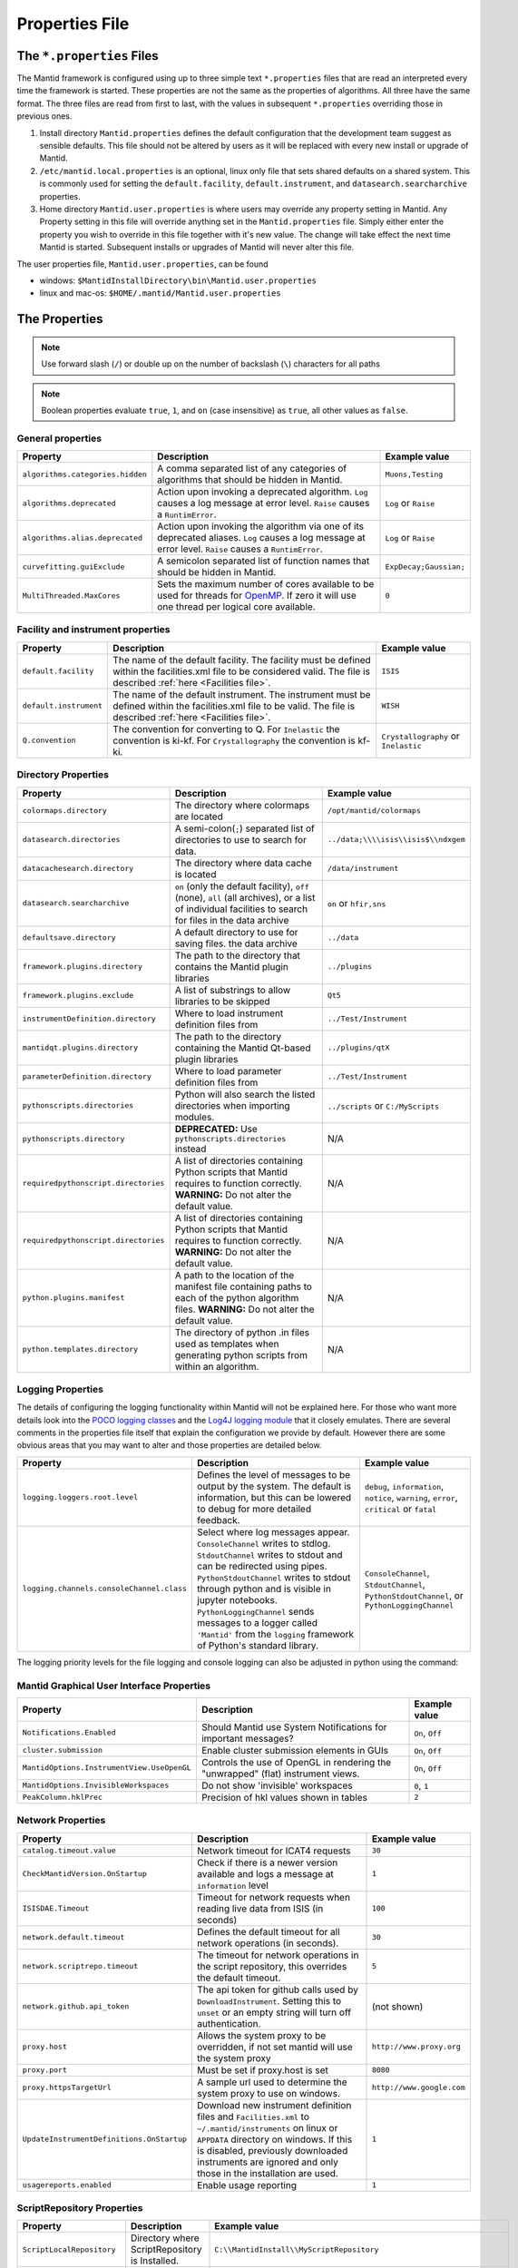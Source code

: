 .. _Properties File:

Properties File
===============

The ``*.properties`` Files
--------------------------

The Mantid framework is configured using up to three simple text ``*.properties`` files that are read an interpreted every time the framework is started. These properties are not the same as the properties of algorithms. All three have the same format. The three files are read from first to last, with the values in subsequent ``*.properties`` overriding those in previous ones.

1. Install directory ``Mantid.properties`` defines the default configuration that the development team suggest as sensible defaults. This file should not be altered by users as it will be replaced with every new install or upgrade of Mantid.
2. ``/etc/mantid.local.properties`` is an optional, linux only file that sets shared defaults on a shared system. This is commonly used for setting the ``default.facility``, ``default.instrument``, and ``datasearch.searcharchive`` properties.
3. Home directory ``Mantid.user.properties`` is where users may override any property setting in Mantid. Any Property setting in this file will override anything set in the ``Mantid.properties`` file. Simply either enter the property you wish to override in this file together with it's new value. The change will take effect the next time Mantid is started. Subsequent installs or upgrades of Mantid will never alter this file.

The user properties file, ``Mantid.user.properties``, can be found

* windows: ``$MantidInstallDirectory\bin\Mantid.user.properties``
* linux and mac-os: ``$HOME/.mantid/Mantid.user.properties``


The Properties
--------------

.. note:: Use forward slash (``/``) or double up on the number of backslash (``\``) characters for all paths


.. note:: Boolean properties evaluate ``true``, ``1``, and ``on`` (case insensitive) as ``true``, all other values as ``false``.


General properties
******************

+----------------------------------+--------------------------------------------------+------------------------+
|Property                          |Description                                       | Example value          |
+==================================+==================================================+========================+
| ``algorithms.categories.hidden`` | A comma separated list of any categories of      | ``Muons,Testing``      |
|                                  | algorithms that should be hidden in Mantid.      |                        |
+----------------------------------+--------------------------------------------------+------------------------+
| ``algorithms.deprecated``        | Action upon invoking a deprecated algorithm.     | ``Log`` or ``Raise``   |
|                                  | ``Log`` causes a log message at error level.     |                        |
|                                  | ``Raise`` causes a ``RuntimError``.              |                        |
+----------------------------------+--------------------------------------------------+------------------------+
| ``algorithms.alias.deprecated``  | Action upon invoking the algorithm via one of    | ``Log`` or ``Raise``   |
|                                  | its deprecated aliases.                          |                        |
|                                  | ``Log`` causes a log message at error level.     |                        |
|                                  | ``Raise`` causes a ``RuntimError``.              |                        |
+----------------------------------+--------------------------------------------------+------------------------+
| ``curvefitting.guiExclude``      | A semicolon separated list of function names     | ``ExpDecay;Gaussian;`` |
|                                  | that should be hidden in Mantid.                 |                        |
+----------------------------------+--------------------------------------------------+------------------------+
| ``MultiThreaded.MaxCores``       | Sets the maximum number of cores available to be | ``0``                  |
|                                  | used for threads for                             |                        |
|                                  | `OpenMP <http://www.openmp.org/>`_. If zero it   |                        |
|                                  | will use one thread per logical core available.  |                        |
+----------------------------------+--------------------------------------------------+------------------------+

.. _Facility Properties:

Facility and instrument properties
**********************************

+------------------------------+----------------------------------------------------+---------------------+
|Property                      |Description                                         |Example value        |
+==============================+====================================================+=====================+
| ``default.facility``         | The name of the default facility. The facility     | ``ISIS``            |
|                              | must be defined within the facilities.xml file to  |                     |
|                              | be considered valid. The file is described         |                     |
|                              | :ref:`here <Facilities file>`.                     |                     |
+------------------------------+----------------------------------------------------+---------------------+
| ``default.instrument``       | The name of the default instrument. The instrument | ``WISH``            |
|                              | must be defined within the facilities.xml file to  |                     |
|                              | be valid. The file is described                    |                     |
|                              | :ref:`here <Facilities file>`.                     |                     |
+------------------------------+----------------------------------------------------+---------------------+
| ``Q.convention``             | The convention for converting to Q. For            | ``Crystallography`` |
|                              | ``Inelastic`` the convention is ki-kf.  For        | or ``Inelastic``    |
|                              | ``Crystallography`` the convention is kf-ki.       |                     |
+------------------------------+----------------------------------------------------+---------------------+

.. _Directory Properties:

Directory Properties
********************

+--------------------------------------+---------------------------------------------------+-------------------------------------+
|Property                              |Description                                        |Example value                        |
+======================================+===================================================+=====================================+
| ``colormaps.directory``              | The directory where colormaps are located         | ``/opt/mantid/colormaps``           |
+--------------------------------------+---------------------------------------------------+-------------------------------------+
| ``datasearch.directories``           | A semi-colon(``;``) separated list of directories | ``../data;\\\\isis\\isis$\\ndxgem`` |
|                                      | to use to search for data.                        |                                     |
+--------------------------------------+---------------------------------------------------+-------------------------------------+
| ``datacachesearch.directory``        | The directory where data cache is located         | ``/data/instrument``                |
+--------------------------------------+---------------------------------------------------+-------------------------------------+
| ``datasearch.searcharchive``         | ``on`` (only the default facility), ``off``       | ``on`` or ``hfir,sns``              |
|                                      | (none), ``all`` (all archives), or a list of      |                                     |
|                                      | individual facilities to search for files in the  |                                     |
|                                      | data archive                                      |                                     |
+--------------------------------------+---------------------------------------------------+-------------------------------------+
| ``defaultsave.directory``            | A default directory to use for saving files.      | ``../data``                         |
|                                      | the data archive                                  |                                     |
+--------------------------------------+---------------------------------------------------+-------------------------------------+
| ``framework.plugins.directory``      | The path to the directory that contains the       | ``../plugins``                      |
|                                      | Mantid plugin libraries                           |                                     |
+--------------------------------------+---------------------------------------------------+-------------------------------------+
| ``framework.plugins.exclude``        | A list of substrings to allow libraries to be     | ``Qt5``                             |
|                                      | skipped                                           |                                     |
+--------------------------------------+---------------------------------------------------+-------------------------------------+
| ``instrumentDefinition.directory``   | Where to load instrument definition files from    | ``../Test/Instrument``              |
+--------------------------------------+---------------------------------------------------+-------------------------------------+
| ``mantidqt.plugins.directory``       | The path to the directory containing the          | ``../plugins/qtX``                  |
|                                      | Mantid Qt-based plugin libraries                  |                                     |
+--------------------------------------+---------------------------------------------------+-------------------------------------+
| ``parameterDefinition.directory``    | Where to load parameter definition files from     | ``../Test/Instrument``              |
+--------------------------------------+---------------------------------------------------+-------------------------------------+
| ``pythonscripts.directories``        | Python will also search the listed directories    | ``../scripts`` or ``C:/MyScripts``  |
|                                      | when importing modules.                           |                                     |
+--------------------------------------+---------------------------------------------------+-------------------------------------+
| ``pythonscripts.directory``          | **DEPRECATED:** Use ``pythonscripts.directories`` | N/A                                 |
|                                      | instead                                           |                                     |
+--------------------------------------+---------------------------------------------------+-------------------------------------+
| ``requiredpythonscript.directories`` | A list of directories containing Python scripts   | N/A                                 |
|                                      | that Mantid requires to function correctly.       |                                     |
|                                      | **WARNING:** Do not alter the default value.      |                                     |
+--------------------------------------+---------------------------------------------------+-------------------------------------+
| ``requiredpythonscript.directories`` | A list of directories containing Python scripts   | N/A                                 |
|                                      | that Mantid requires to function correctly.       |                                     |
|                                      | **WARNING:** Do not alter the default value.      |                                     |
+--------------------------------------+---------------------------------------------------+-------------------------------------+
| ``python.plugins.manifest``          | A path to the location of the manifest file       | N/A                                 |
|                                      | containing paths to each of the python algorithm  |                                     |
|                                      | files.                                            |                                     |
|                                      | **WARNING:** Do not alter the default value.      |                                     |
+--------------------------------------+---------------------------------------------------+-------------------------------------+
| ``python.templates.directory``       | The directory of python .in files used as         | N/A                                 |
|                                      | templates when generating python scripts from     |                                     |
|                                      | within an algorithm.                              |                                     |
+--------------------------------------+---------------------------------------------------+-------------------------------------+


Logging Properties
******************

The details of configuring the logging functionality within Mantid will not be explained here. For those who want more
details look into the `POCO logging classes <https://pocoproject.org/docs/package-Foundation.Logging.html>`_ and the
`Log4J logging module <https://logging.apache.org/log4j/>`_ that it closely emulates. There are several comments in the
properties file itself that explain the configuration we provide by default.  However there are some obvious areas that
you may want to alter and those properties are detailed below.

+-------------------------------------------------+---------------------------------------------------+-----------------------------+
|Property                                         |Description                                        |Example value                |
+=================================================+===================================================+=============================+
| ``logging.loggers.root.level``                  |Defines the level of messages to be output         | ``debug``, ``information``, |
|                                                 |by the system.                                     | ``notice``, ``warning``,    |
|                                                 |The default is information, but                    | ``error``, ``critical``     |
|                                                 |this can be lowered to debug for more detailed     | or ``fatal``                |
|                                                 |feedback.                                          |                             |
+-------------------------------------------------+---------------------------------------------------+-----------------------------+
| ``logging.channels.consoleChannel.class``       | Select where log messages appear.                 | ``ConsoleChannel``,         |
|                                                 | ``ConsoleChannel`` writes to stdlog.              | ``StdoutChannel``,          |
|                                                 | ``StdoutChannel`` writes to stdout and can be     | ``PythonStdoutChannel``, or |
|                                                 | redirected using pipes.                           | ``PythonLoggingChannel``    |
|                                                 | ``PythonStdoutChannel`` writes to stdout through  |                             |
|                                                 | python and is visible in jupyter notebooks.       |                             |
|                                                 | ``PythonLoggingChannel`` sends messages to a      |                             |
|                                                 | logger called ``'Mantid'`` from the ``logging``   |                             |
|                                                 | framework of Python's standard library.           |                             |
+-------------------------------------------------+---------------------------------------------------+-----------------------------+

The logging priority levels for the file logging and console logging can also be adjusted in python using the command:

.. testcode:: LoggingConfigExample

  #Set the log to debug level or above (7=debug)
  ConfigService.setLogLevel(7)
  #Set the log to critical level (2=critical) and do not log that it was changed
  ConfigService.setLogLevel(2, True)
  # Set the log to information and do not log that it was changed
  ConfigService.setLogLevel("information", True)



Mantid Graphical User Interface Properties
******************************************

+--------------------------------------------+---------------------------------------------------+-----------------+
|Property                                    |Description                                        |Example value    |
+============================================+===================================================+=================+
| ``Notifications.Enabled``                  |Should Mantid use System Notifications for         | ``On``, ``Off`` |
|                                            |important messages?                                |                 |
+--------------------------------------------+---------------------------------------------------+-----------------+
| ``cluster.submission``                     |Enable cluster submission elements in GUIs         | ``On``, ``Off`` |
+--------------------------------------------+---------------------------------------------------+-----------------+
| ``MantidOptions.InstrumentView.UseOpenGL`` |Controls the use of OpenGL in rendering the        | ``On``, ``Off`` |
|                                            |"unwrapped" (flat) instrument views.               |                 |
+--------------------------------------------+---------------------------------------------------+-----------------+
| ``MantidOptions.InvisibleWorkspaces``      |Do not show 'invisible' workspaces                 | ``0``, ``1``    |
+--------------------------------------------+---------------------------------------------------+-----------------+
| ``PeakColumn.hklPrec``                     |Precision of hkl values shown in tables            | ``2``           |
+--------------------------------------------+---------------------------------------------------+-----------------+


Network Properties
******************

+-------------------------------------------+---------------------------------------------------+---------------------------------+
|Property                                   |Description                                        |Example value                    |
+===========================================+===================================================+=================================+
| ``catalog.timeout.value``                 | Network timeout for ICAT4 requests                | ``30``                          |
+-------------------------------------------+---------------------------------------------------+---------------------------------+
| ``CheckMantidVersion.OnStartup``          | Check if there is a newer version available and   |                                 |
|                                           | logs a message at ``information`` level           | ``1``                           |
+-------------------------------------------+---------------------------------------------------+---------------------------------+
| ``ISISDAE.Timeout``                       | Timeout for network requests when reading live    |  ``100``                        |
|                                           | data from ISIS (in seconds)                       |                                 |
+-------------------------------------------+---------------------------------------------------+---------------------------------+
| ``network.default.timeout``               |Defines the default timeout for all network        | ``30``                          |
|                                           |operations (in seconds).                           |                                 |
+-------------------------------------------+---------------------------------------------------+---------------------------------+
| ``network.scriptrepo.timeout``            |The timeout for network operations in the script   | ``5``                           |
|                                           |repository, this overrides the default timeout.    |                                 |
+-------------------------------------------+---------------------------------------------------+---------------------------------+
| ``network.github.api_token``              |The api token for github calls used by             | (not shown)                     |
|                                           |``DownloadInstrument``. Setting this to ``unset``  |                                 |
|                                           |or an empty string will turn off authentication.   |                                 |
+-------------------------------------------+---------------------------------------------------+---------------------------------+
| ``proxy.host``                            | Allows the system proxy to be overridden, if not  | ``http://www.proxy.org``        |
|                                           | set mantid will use the system proxy              |                                 |
+-------------------------------------------+---------------------------------------------------+---------------------------------+
| ``proxy.port``                            | Must be set if proxy.host is set                  | ``8080``                        |
+-------------------------------------------+---------------------------------------------------+---------------------------------+
| ``proxy.httpsTargetUrl``                  | A sample url used to determine the system proxy to| ``http://www.google.com``       |
|                                           | use on windows.                                   |                                 |
+-------------------------------------------+---------------------------------------------------+---------------------------------+
| ``UpdateInstrumentDefinitions.OnStartup`` | Download new instrument definition files and      |                                 |
|                                           | ``Facilities.xml`` to ``~/.mantid/instruments``   |                                 |
|                                           | on linux or ``APPDATA`` directory on windows. If  |                                 |
|                                           | this is disabled, previously downloaded           |                                 |
|                                           | instruments are ignored and only those in the     |                                 |
|                                           | installation are used.                            | ``1``                           |
+-------------------------------------------+---------------------------------------------------+---------------------------------+
| ``usagereports.enabled``                  | Enable usage reporting                            | ``1``                           |
+-------------------------------------------+---------------------------------------------------+---------------------------------+


ScriptRepository Properties
***************************

+----------------------------+-----------------------------------------------+----------------------------------------------------------------------+
|Property                    |Description                                    |Example value                                                         |
+============================+===============================================+======================================================================+
| ``ScriptLocalRepository``  |Directory where ScriptRepository is Installed. | ``C:\\MantidInstall\\MyScriptRepository``                            |
+----------------------------+-----------------------------------------------+----------------------------------------------------------------------+
| ``ScriptRepository``       |Base URL for the remote script repository.     | ``https://download.mantidproject.org/scriptrepository/``             |
+----------------------------+-----------------------------------------------+----------------------------------------------------------------------+
| ``ScriptRepositoryIgnore`` |CSV patterns for paths that should not be      | ``*pyc;``                                                            |
|                            |listed at ScriptRepository.                    |                                                                      |
+----------------------------+-----------------------------------------------+----------------------------------------------------------------------+
| ``UploaderWebServer``      |URL for uploading scripts.                     | ``https://upload.mantidproject.org/scriptrepository/payload/publish``|
+----------------------------+-----------------------------------------------+----------------------------------------------------------------------+


Project Recovery
****************

See :ref:`project recovery <Project Recovery>` for more details.

+-----------------------------------------+-----------------------------------------------+------------------+
|Property                                 |Description                                    |Example value     |
+=========================================+===============================================+==================+
| ``projectRecovery.enabled``             |Whether project recovery is enabled            |  ``On``, ``Off`` |
+-----------------------------------------+-----------------------------------------------+------------------+
| ``projectRecovery.numberOfCheckpoints`` |How many checkpoints/backups to keep           | ``5``            |
+-----------------------------------------+-----------------------------------------------+------------------+
| ``projectRecovery.secondsBetween``      |How often to save checkpoints in seconds       | ``60``           |
+-----------------------------------------+-----------------------------------------------+------------------+

Project Saving
**************

+---------------------------------+------------------------------------------------------------------+------------------+
|Property                         |Description                                                       |Example value     |
+=================================+==================================================================+==================+
| ``projectSaving.warningSize``   |Size in bytes of a project before the user is warned when saving  |  ``10737418240`` |
+---------------------------------+------------------------------------------------------------------+------------------+

Plotting Settings
*****************

+---------------------------------+------------------------------------------------------------------+---------------------+
|Property                         |Description                                                       |Example value        |
+=================================+==================================================================+=====================+
|``plots.ShowTitle``              |Whether to show titles on plots                                   | ``On``, ``Off``     |
+---------------------------------+------------------------------------------------------------------+---------------------+
|``plots.ShowLegend``             |Whether to show legend on plots                                   | ``On``, ``Off``     |
+---------------------------------+------------------------------------------------------------------+---------------------+
|``plots.font``                   |The default font for labels and titles on plots.                  |``Helvetica``        |
+---------------------------------+------------------------------------------------------------------+---------------------+
|``plots.xAxesScale``             |The default x scale on 1d plots                                   |``Linear``, ``Log``  |
+---------------------------------+------------------------------------------------------------------+---------------------+
|``plots.yAxesScale``             |The default y scale on 1d plots                                   |``Linear``, ``Log``  |
+---------------------------------+------------------------------------------------------------------+---------------------+
|``plots.x_min``                  |The default minimum x range                                       |``10``               |
+---------------------------------+------------------------------------------------------------------+---------------------+
|``plots.x_max``                  |The default maximum x range                                       |``1000``             |
+---------------------------------+------------------------------------------------------------------+---------------------+
|``plots.y_min``                  |The default minimum y range                                       |``10``               |
+---------------------------------+------------------------------------------------------------------+---------------------+
|``plots.y_max``                  |The default maximum y range                                       |``1000``             |
+---------------------------------+------------------------------------------------------------------+---------------------+
|``plots.axesLineWidth``          |The default width of the lines that make the axes                 |``1``                |
+---------------------------------+------------------------------------------------------------------+---------------------+
|``plots.enableGrid``             |The default y scale on 1d plots                                   |``Linear``, ``Log``  |
+---------------------------------+------------------------------------------------------------------+---------------------+
|``plots.ShowMinorTicks``         |Whether to show minor ticks on plots                              | ``On``, ``Off``     |
+---------------------------------+------------------------------------------------------------------+---------------------+
|``plots.ShowMinorGridlines``     |Whether to show minor gridlines on plots                          | ``On``, ``Off``     |
+---------------------------------+------------------------------------------------------------------+---------------------+
|``plots.showTicksLeft``          |Whether to show ticks on the left side of the plot                | ``On``, ``Off``     |
+---------------------------------+------------------------------------------------------------------+---------------------+
|``plots.showTicksBottom``        |Whether to show ticks on the bottom of the plot                   | ``On``, ``Off``     |
+---------------------------------+------------------------------------------------------------------+---------------------+
|``plots.showTicksRight``         |Whether to show ticks on the right side of the plot               | ``On``, ``Off``     |
+---------------------------------+------------------------------------------------------------------+---------------------+
|``plots.showTicksTop``           |Whether to show ticks on the top side of the plot                 | ``On``, ``Off``     |
+---------------------------------+------------------------------------------------------------------+---------------------+
|``plots.showLabelsLeft``         |Whether to show labels on the left side of the plot               | ``On``, ``Off``     |
+---------------------------------+------------------------------------------------------------------+---------------------+
|``plots.showLabelsBottom``       |Whether to show labels on the bottom of the plot                  | ``On``, ``Off``     |
+---------------------------------+------------------------------------------------------------------+---------------------+
|``plots.showLabelsRight``        |Whether to show labels on the right side of the plot              | ``On``, ``Off``     |
+---------------------------------+------------------------------------------------------------------+---------------------+
|``plots.showLabelsTop``          |Whether to show labels on the top side of the plot                | ``On``, ``Off``     |
+---------------------------------+------------------------------------------------------------------+---------------------+
|``plots.ticks.major.length``     |The default length of the major ticks                             |``6``                |
+---------------------------------+------------------------------------------------------------------+---------------------+
|``plots.ticks.major.width``      |The default width of the major ticks                              |``1``                |
+---------------------------------+------------------------------------------------------------------+---------------------+
|``plots.ticks.major.direction``  |The default direction of the major ticks                          |``In``, ``Out``,     |
|                                 |                                                                  |``InOut``            |
+---------------------------------+------------------------------------------------------------------+---------------------+
|``plots.ticks.minor.length``     |The default length of the minor ticks                             |``3``                |
+---------------------------------+------------------------------------------------------------------+---------------------+
|``plots.ticks.minor.width``      |The default width of the minor ticks                              |``1``                |
+---------------------------------+------------------------------------------------------------------+---------------------+
|``plots.ticks.minor.direction``  |The default direction of the minor ticks                          |``In``, ``Out``,     |
|                                 |                                                                  |``InOut``            |
+---------------------------------+------------------------------------------------------------------+---------------------+
|``plots.line.Style``             |Default Line style on 1d plots                                    |``solid``, ``dashed``|
+---------------------------------+------------------------------------------------------------------+---------------------+
|``plots.line.DrawStyle``         |Default Draw style on 1d plots                                    |``default``,``steps``|
+---------------------------------+------------------------------------------------------------------+---------------------+
|``plots.line.Width``             |Default Line width on 1d plots                                    |``1.5``              |
+---------------------------------+------------------------------------------------------------------+---------------------+
|``plots.marker.Style``           |Default marker style on 1d plots                                  |``point``            |
+---------------------------------+------------------------------------------------------------------+---------------------+
|``plots.marker.Size``            |Default maker size on 1d plots                                    |``6``                |
+---------------------------------+------------------------------------------------------------------+---------------------+
|``plots.errorbar.Capsize``       |Default cap size on error bars in 1d plots                        |``1.0``              |
+---------------------------------+------------------------------------------------------------------+---------------------+
|``plots.errorbar.CapThickness``  |Default cap thickness on error bars in 1d plots                   |``1.0``              |
+---------------------------------+------------------------------------------------------------------+---------------------+
|``plots.errorbar.errorEvery``    |Default number of error bars for every data point                 |``1``                |
|                                 |in 1d plots. Must be an integer                                   |                     |
+---------------------------------+------------------------------------------------------------------+---------------------+
|``plots.errorbar.Width``         |Default width of error bars in 1d plots                           |``1.0``              |
+---------------------------------+------------------------------------------------------------------+---------------------+
|``plots.legend.FontSize``        |Default legend font size                                          |``8.0``              |
+---------------------------------+------------------------------------------------------------------+---------------------+
|``plots.legend.Location``        |Default legend location                                           |``best``             |
+---------------------------------+------------------------------------------------------------------+---------------------+
|``plots.images.Colormap``        |Default colormap for image plots                                  |``viridis``          |
+---------------------------------+------------------------------------------------------------------+---------------------+
|``plots.images.ColorBarScale``   |Default colorbar scale for image plots                            |``Linear``           |
+---------------------------------+------------------------------------------------------------------+---------------------+

Getting access to Mantid properties
***********************************

To get access to, e.g. data saving path property from a C++ program one has to issue the following command:


.. testcode:: properties

  path = ConfigService.getString("defaultsave.directory")


Modifying User Properties at Run Time
**************************************

:ref:`amend_config <Amend Config>` is a context manager that allows you to temporarily modify configuration settings
related to a facility, instrument, data directory, or any additional keyword arguments. It ensures that the changes are
only applied temporarily within the context and then restored to their original state when the context exits.


.. categories:: Concepts
